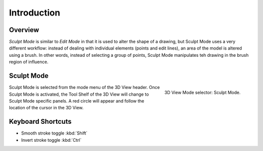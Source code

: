 
************
Introduction
************

Overview
========

*Sculpt Mode* is similar to *Edit Mode* in that it is used to alter the shape of a drawing,
but Sculpt Mode uses a very different workflow:
instead of dealing with individual elements (points and edit lines),
an area of the model is altered using a brush.
In other words, instead of selecting a group of points,
Sculpt Mode manipulates teh drawing in the brush region of influence.


Sculpt Mode
===========

.. figure:: /images/grease-pencil_modes_sculpting_introduction_mode-selector.png
   :align: right

   3D View Mode selector: Sculpt Mode.

Sculpt Mode is selected from the mode menu of the 3D View header.
Once Sculpt Mode is activated, the Tool Shelf of the 3D View will change to
Sculpt Mode specific panels. 
A red circle will appear and follow the location of the cursor in the 3D View.

Keyboard Shortcuts
==================

- Smooth stroke toggle :kbd:`Shift`
- Invert stroke toggle :kbd:`Ctrl`
